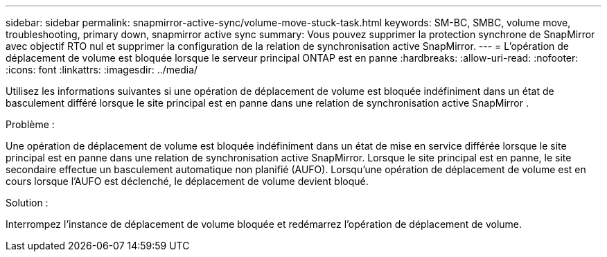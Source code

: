 ---
sidebar: sidebar 
permalink: snapmirror-active-sync/volume-move-stuck-task.html 
keywords: SM-BC, SMBC, volume move, troubleshooting, primary down, snapmirror active sync 
summary: Vous pouvez supprimer la protection synchrone de SnapMirror avec objectif RTO nul et supprimer la configuration de la relation de synchronisation active SnapMirror. 
---
= L'opération de déplacement de volume est bloquée lorsque le serveur principal ONTAP est en panne
:hardbreaks:
:allow-uri-read: 
:nofooter: 
:icons: font
:linkattrs: 
:imagesdir: ../media/


[role="lead"]
Utilisez les informations suivantes si une opération de déplacement de volume est bloquée indéfiniment dans un état de basculement différé lorsque le site principal est en panne dans une relation de synchronisation active SnapMirror .

.Problème :
Une opération de déplacement de volume est bloquée indéfiniment dans un état de mise en service différée lorsque le site principal est en panne dans une relation de synchronisation active SnapMirror.
Lorsque le site principal est en panne, le site secondaire effectue un basculement automatique non planifié (AUFO). Lorsqu'une opération de déplacement de volume est en cours lorsque l'AUFO est déclenché, le déplacement de volume devient bloqué.

.Solution :
Interrompez l'instance de déplacement de volume bloquée et redémarrez l'opération de déplacement de volume.
